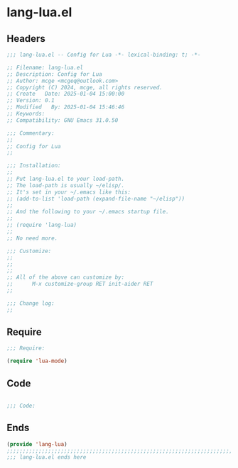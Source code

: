 * lang-lua.el
:PROPERTIES:
:HEADER-ARGS: :tangle (concat temporary-file-directory "lang-lua.el") :lexical t
:END:

** Headers

#+BEGIN_SRC emacs-lisp
  ;;; lang-lua.el -- Config for Lua -*- lexical-binding: t; -*-

  ;; Filename: lang-lua.el
  ;; Description: Config for Lua
  ;; Author: mcge <mcgeq@outlook.com>
  ;; Copyright (C) 2024, mcge, all rights reserved.
  ;; Create   Date: 2025-01-04 15:00:00
  ;; Version: 0.1
  ;; Modified   By: 2025-01-04 15:46:46
  ;; Keywords:
  ;; Compatibility: GNU Emacs 31.0.50

  ;;; Commentary:
  ;;
  ;; Config for Lua
  ;;

  ;;; Installation:
  ;;
  ;; Put lang-lua.el to your load-path.
  ;; The load-path is usually ~/elisp/.
  ;; It's set in your ~/.emacs like this:
  ;; (add-to-list 'load-path (expand-file-name "~/elisp"))
  ;;
  ;; And the following to your ~/.emacs startup file.
  ;;
  ;; (require 'lang-lua)
  ;;
  ;; No need more.

  ;;; Customize:
  ;;
  ;;
  ;;
  ;; All of the above can customize by:
  ;;      M-x customize-group RET init-aider RET
  ;;

  ;;; Change log:
  ;;
  
#+END_SRC

** Require

#+begin_src emacs-lisp
  ;;; Require:

  (require 'lua-mode)

#+end_src

** Code

#+begin_src emacs-lisp

  ;;; Code:

#+end_src

** Ends
#+BEGIN_SRC emacs-lisp
(provide 'lang-lua)
;;;;;;;;;;;;;;;;;;;;;;;;;;;;;;;;;;;;;;;;;;;;;;;;;;;;;;;;;;;;;;;;;;;;;;;;
;;; lang-lua.el ends here
#+END_SRC
